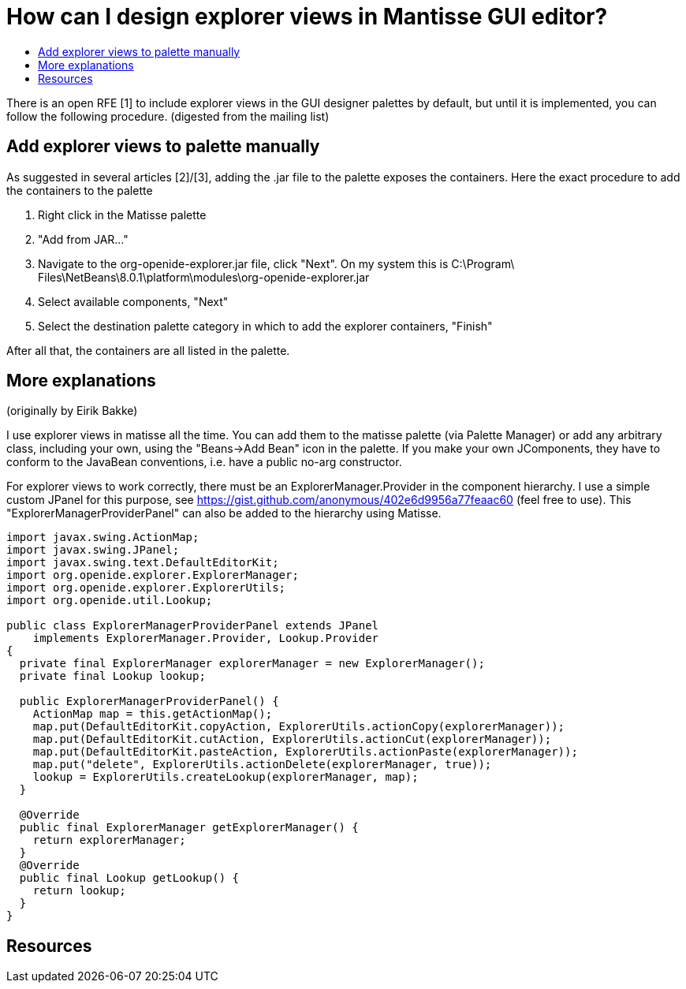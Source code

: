 // 
//     Licensed to the Apache Software Foundation (ASF) under one
//     or more contributor license agreements.  See the NOTICE file
//     distributed with this work for additional information
//     regarding copyright ownership.  The ASF licenses this file
//     to you under the Apache License, Version 2.0 (the
//     "License"); you may not use this file except in compliance
//     with the License.  You may obtain a copy of the License at
// 
//       http://www.apache.org/licenses/LICENSE-2.0
// 
//     Unless required by applicable law or agreed to in writing,
//     software distributed under the License is distributed on an
//     "AS IS" BASIS, WITHOUT WARRANTIES OR CONDITIONS OF ANY
//     KIND, either express or implied.  See the License for the
//     specific language governing permissions and limitations
//     under the License.
//

= How can I design explorer views in Mantisse GUI editor?
:page-layout: wikidev
:page-tags: wiki, devfaq, needsreview
:jbake-status: published
:keywords: Apache NetBeans wiki DevFaqExplorerViewsInMantisse
:description: Apache NetBeans wiki DevFaqExplorerViewsInMantisse
:toc: left
:toc-title:
:page-syntax: true
:page-wikidevsection: _nodes_and_explorer
:page-position: 28

There is an open RFE [1] to include explorer views in the GUI designer palettes by default, but until it is implemented, you can follow the following procedure. (digested from the mailing list)

== Add explorer views to palette manually

As suggested in several articles [2]/[3], adding the .jar
file to the palette exposes the containers. Here the exact procedure to add the containers to the palette

1. Right click in the Matisse palette
2. "Add from JAR..."
3. Navigate to the org-openide-explorer.jar file, click "Next". On my system this is C:\Program\ Files\NetBeans\8.0.1\platform\modules\org-openide-explorer.jar
4. Select available components, "Next"
5. Select the destination palette category in which to add the explorer containers, "Finish"

After all that, the containers are all listed in the palette.

== More explanations

(originally by Eirik Bakke)

I use explorer views in matisse all the time. You can add them to the
matisse palette (via Palette Manager) or add any arbitrary class,
including your own, using the "Beans->Add Bean" icon in the palette. If
you make your own JComponents, they have to conform to the JavaBean
conventions, i.e. have a public no-arg constructor.

For explorer views to work correctly, there must be an
ExplorerManager.Provider in the component hierarchy. I use a simple custom
JPanel for this purpose, see
link:https://gist.github.com/anonymous/402e6d9956a77feaac60[https://gist.github.com/anonymous/402e6d9956a77feaac60] (feel free to use).
This "ExplorerManagerProviderPanel" can also be added to the hierarchy
using Matisse.

[source,java]
----

import javax.swing.ActionMap;
import javax.swing.JPanel;
import javax.swing.text.DefaultEditorKit;
import org.openide.explorer.ExplorerManager;
import org.openide.explorer.ExplorerUtils;
import org.openide.util.Lookup;

public class ExplorerManagerProviderPanel extends JPanel
    implements ExplorerManager.Provider, Lookup.Provider
{
  private final ExplorerManager explorerManager = new ExplorerManager();
  private final Lookup lookup;

  public ExplorerManagerProviderPanel() {
    ActionMap map = this.getActionMap();
    map.put(DefaultEditorKit.copyAction, ExplorerUtils.actionCopy(explorerManager));
    map.put(DefaultEditorKit.cutAction, ExplorerUtils.actionCut(explorerManager));
    map.put(DefaultEditorKit.pasteAction, ExplorerUtils.actionPaste(explorerManager));
    map.put("delete", ExplorerUtils.actionDelete(explorerManager, true));
    lookup = ExplorerUtils.createLookup(explorerManager, map);
  }

  @Override
  public final ExplorerManager getExplorerManager() {
    return explorerManager;
  }
  @Override
  public final Lookup getLookup() {
    return lookup;
  }
}
----

== Resources

[1] link:https://bz.apache.org/netbeans/show_bug.cgi?id=20851[https://bz.apache.org/netbeans/show_bug.cgi?id=20851]

[2] link:https://netbeans.org/projects/platform/lists/dev/archive/2008-01/message/370[https://netbeans.org/projects/platform/lists/dev/archive/2008-01/message/370]

[3] link:http://netbeansrcp.wordpress.com/2009/04/01/adding-explorer-components-into-the-netbeans-palette/[http://netbeansrcp.wordpress.com/2009/04/01/adding-explorer-components-into-the-netbeans-palette/]
////
== Apache Migration Information

The content in this page was kindly donated by Oracle Corp. to the
Apache Software Foundation.

This page was exported from link:http://wiki.netbeans.org/DevFaqExplorerViewsInMantisse[http://wiki.netbeans.org/DevFaqExplorerViewsInMantisse] , 
that was last modified by NetBeans user Markiewb 
on 2014-11-23T11:36:09Z.


*NOTE:* This document was automatically converted to the AsciiDoc format on 2018-02-07, and needs to be reviewed.
////